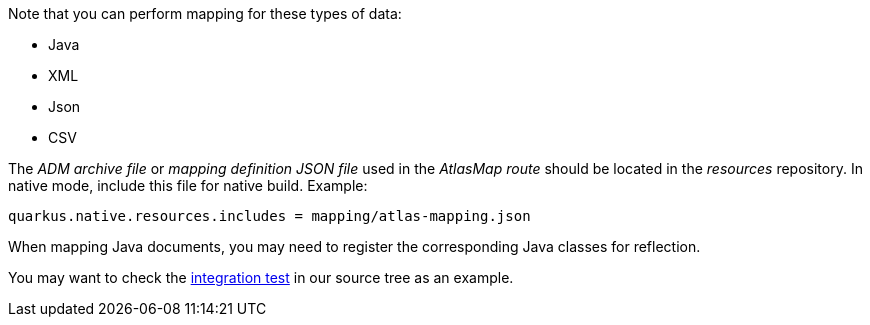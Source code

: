 Note that you can perform mapping for these types of data:

* Java
* XML
* Json
* CSV

The _ADM archive file_ or _mapping definition JSON file_ used in the _AtlasMap route_ should be located in the _resources_ repository.
In native mode, include this file for native build. Example:
[source,properties]
----
quarkus.native.resources.includes = mapping/atlas-mapping.json
----

When mapping Java documents, you may need to register the corresponding Java classes for reflection.

You may want to check the https://github.com/apache/camel-quarkus/tree/main/integration-tests/atlasmap[integration test] in our source tree as an example.